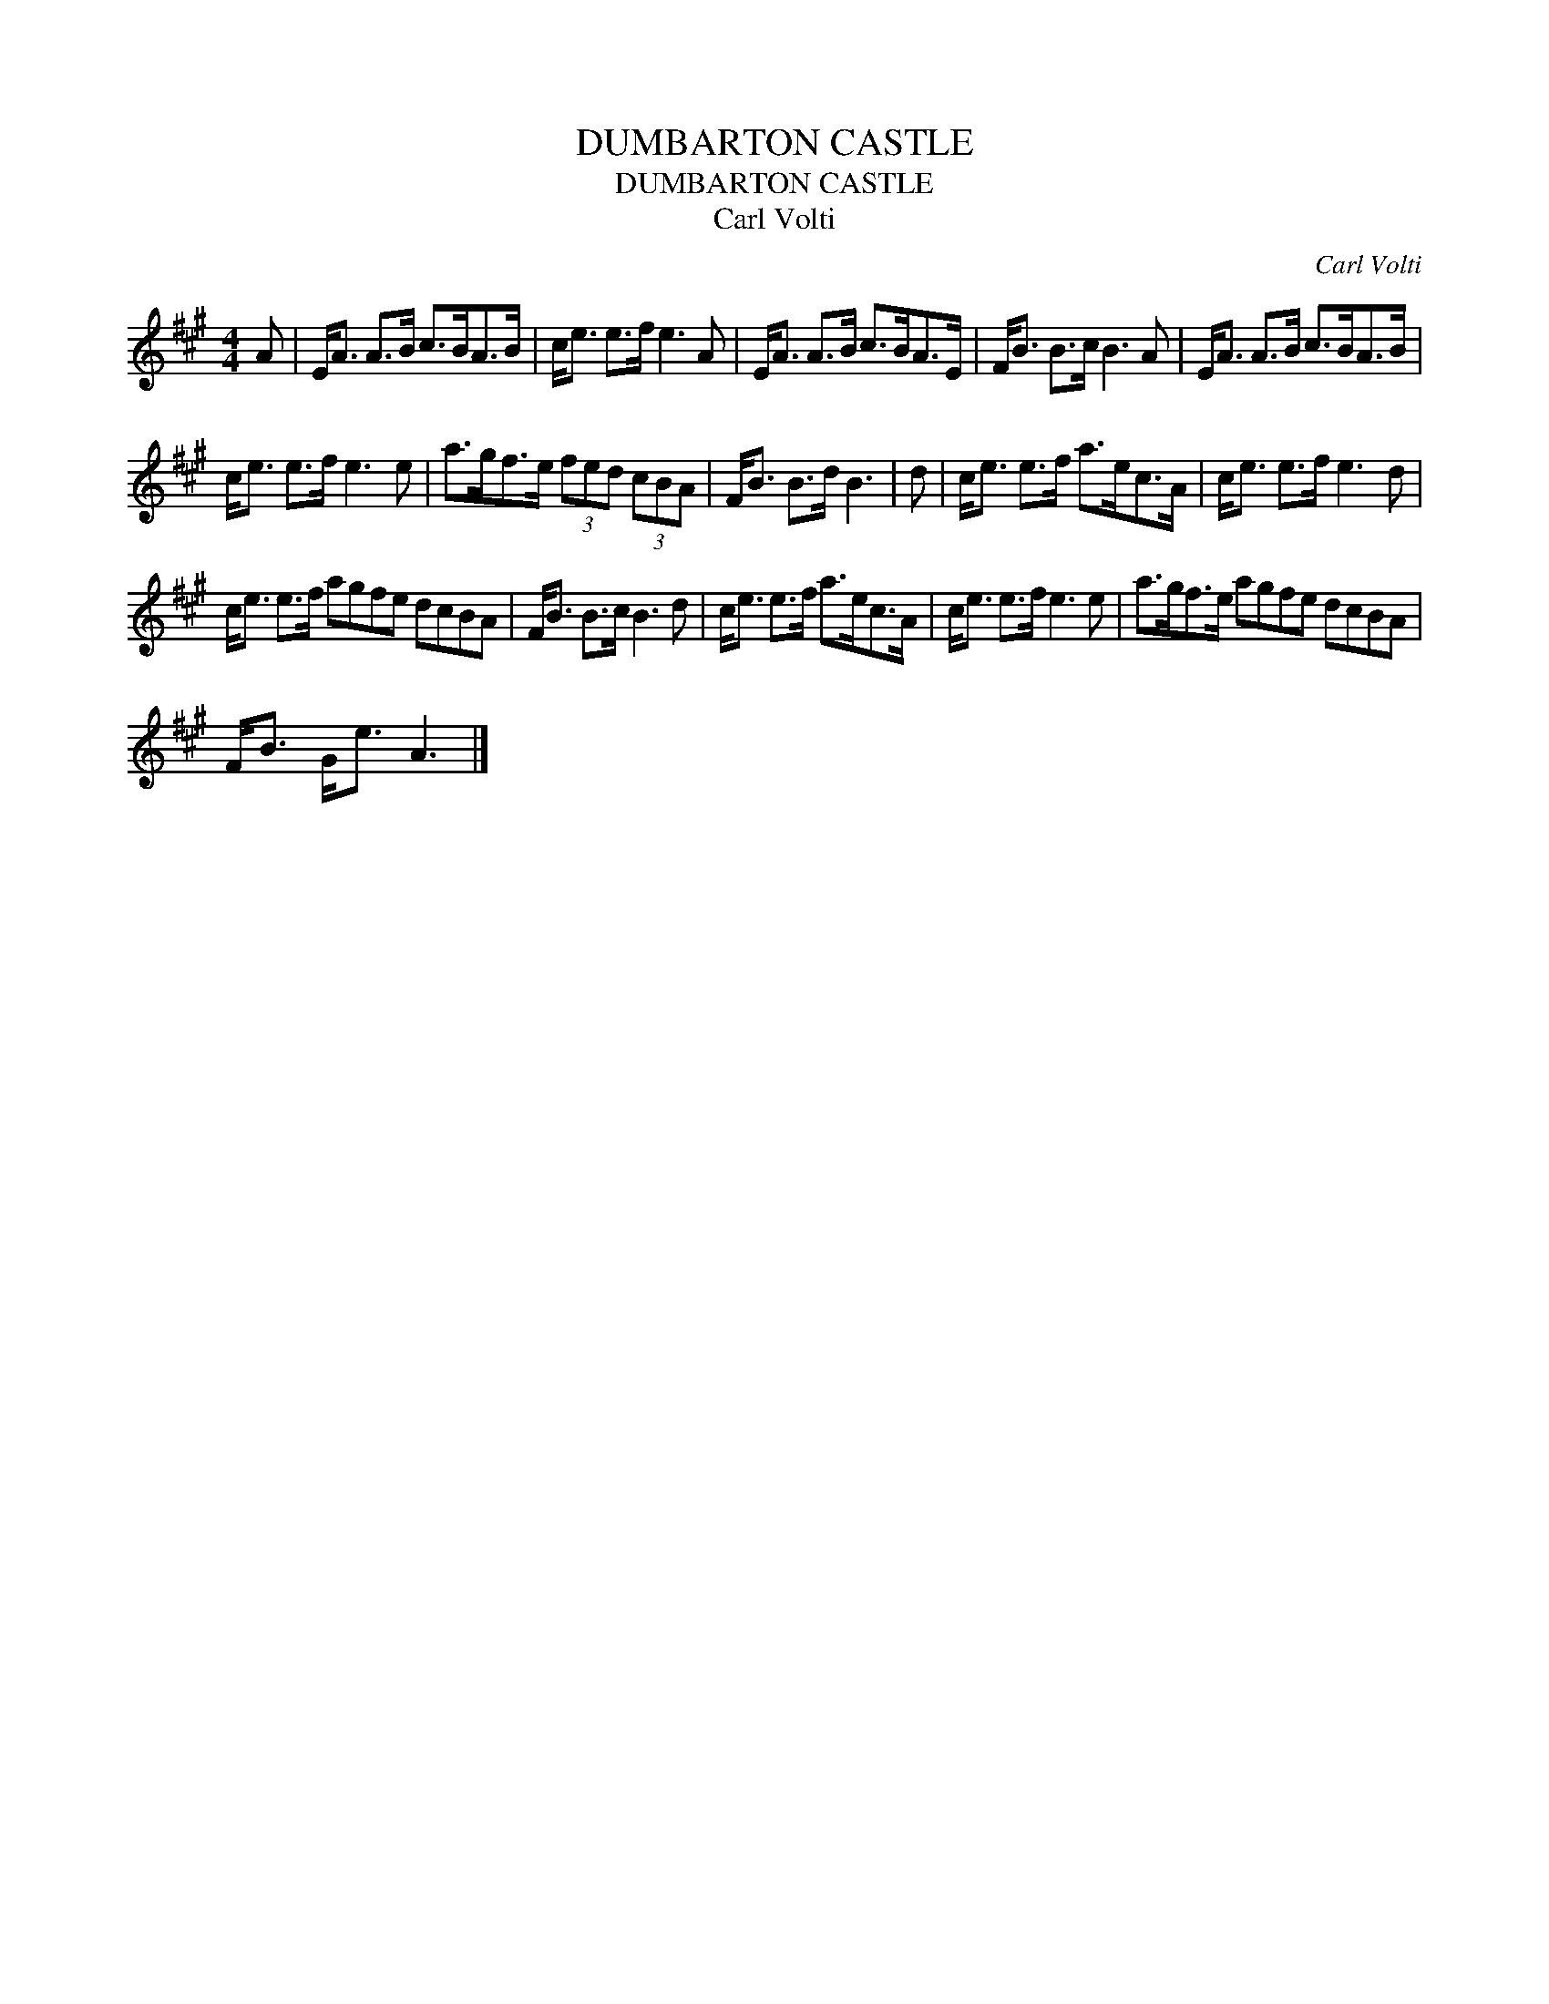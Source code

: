 X:1
T:DUMBARTON CASTLE
T:DUMBARTON CASTLE
T:Carl Volti
C:Carl Volti
L:1/8
M:4/4
K:A
V:1 treble 
V:1
 A | E<A A>B c>BA>B | c<e e>f e3 A | E<A A>B c>BA>E | F<B B>c B3 A | E<A A>B c>BA>B | %6
 c<e e>f e3 e | a>gf>e (3fed (3cBA | F<B B>d B3 | d | c<e e>f a>ec>A | c<e e>f e3 d | %12
 c<e e>f agfe dcBA | F<B B>c B3 d | c<e e>f a>ec>A | c<e e>f e3 e | a>gf>e agfe dcBA | %17
 F<B G<e A3 |] %18

